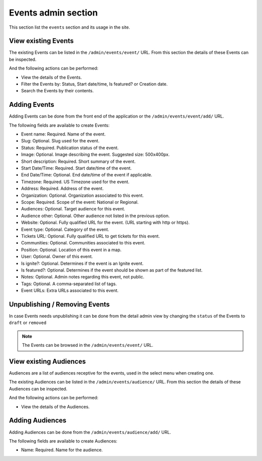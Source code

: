 Events admin section
====================

This section list the ``events`` section and its usage in the site.


View existing Events
--------------------

The existing Events can be listed in the ``/admin/events/event/`` URL. From this section the details of these Events can be inspected.

And the following actions can be performed:

- View the details of the Events.
- Filter the Events by: Status, Start date/time, Is featured? or Creation date.
- Search the Events by their contents.

.. image:: ../snapshots/admin--events--event.png
   :width: 100%


Adding Events
-------------

Adding Events can be done from the front end of the application or the  ``/admin/events/event/add/`` URL.

The following fields are available to create Events:

- Event name: Required. Name of the event.
- Slug: Optional. Slug used for the event.
- Status: Required. Publication status of the event.
- Image: Optional. Image describing the event. Suggested size: 500x400px.
- Short description: Required. Short summary of the event.
- Start Date/Time: Required. Start date/time of the event.
- End Date/Time: Optional. End date/time of the event if applicable.
- Timezone: Required. US Timezone used for the event.
- Address: Required. Address of the event.
- Organization: Optional. Organization associated to this event.
- Scope: Required. Scope of the event: National or Regional.
- Audiences: Optional. Target audience for this event.
- Audience other: Optional. Other audience not listed in the previous option.
- Website: Optional. Fully qualified URL for the event. (URL starting with http or https).
- Event type: Optional. Category of the event.
- Tickets URL: Optional. Fully qualified URL to get tickets for this event.
- Communities: Optional. Communities associated to this event.
- Position: Optional. Location of this event in a map.
- User: Optional. Owner of this event.
- Is ignite?: Optional. Determines if the event is an Ignite event.
- Is featured?: Optional. Determines if the event should be shown as part of the featured list.
- Notes: Optional. Admin notes regarding this event, not public.
- Tags: Optional. A comma-separated list of tags.
- Event URLs: Extra URLs associated to this event.

.. image:: ../snapshots/admin--events--event--add.png
   :width: 100%


Unpublishing / Removing  Events
-------------------------------

In case Events needs unpublishing it can be done from the detail admin view by changing the ``status`` of the Events to ``draft`` or ``removed``

.. note::
   The Events can be browsed in the ``/admin/events/event/`` URL.


View existing Audiences
-----------------------

Audiences are a list of audiences receptive for the events, used in the select menu when creating one.

The existing Audiences can be listed in the ``/admin/events/audience/`` URL. From this section the details of these Audiences can be inspected.

And the following actions can be performed:

- View the details of the Audiences.

.. image:: ../snapshots/admin--events--audience.png
   :width: 100%


Adding Audiences
----------------

Adding Audiences can be done from the ``/admin/events/audience/add/`` URL.

The following fields are available to create Audiences:

- Name: Required. Name for the audience.

.. notes::
   An slug will be generated for the feature automatically based on the name.

.. image:: ../snapshots/admin--events--audience--add.png
   :width: 100%
